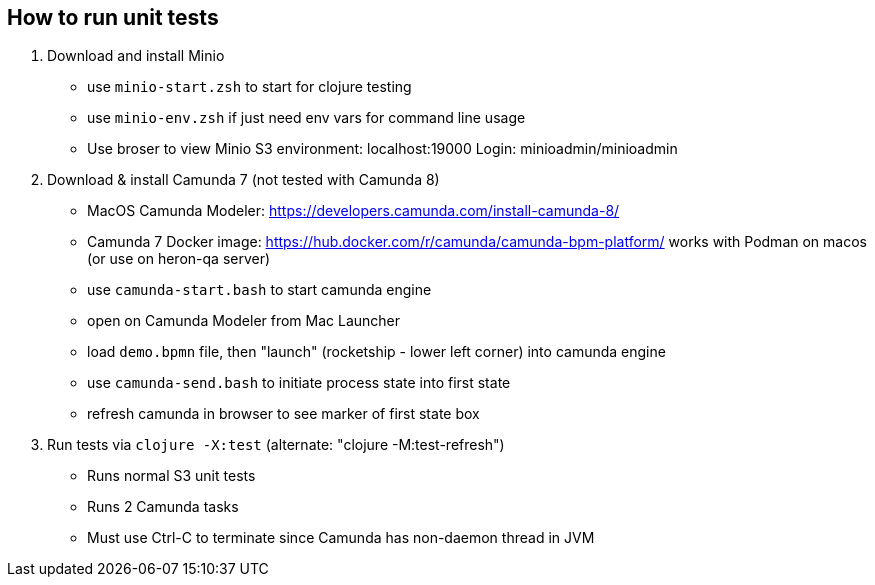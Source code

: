 
## How to run unit tests

1. Download and install Minio
  - use `minio-start.zsh` to start for clojure testing
  - use `minio-env.zsh` if just need env vars for command line usage
  - Use broser to view Minio S3 environment:  localhost:19000          Login: minioadmin/minioadmin

2. Download & install Camunda 7 (not tested with Camunda 8)
  - MacOS Camunda Modeler:      https://developers.camunda.com/install-camunda-8/
  - Camunda 7 Docker image:     https://hub.docker.com/r/camunda/camunda-bpm-platform/ 
        works with Podman on macos
        (or use on heron-qa server)
  - use `camunda-start.bash` to start camunda engine
  - open on Camunda Modeler from Mac Launcher
  - load `demo.bpmn` file, then "launch" (rocketship - lower left corner) into camunda engine
  - use `camunda-send.bash` to initiate process state into first state
  - refresh camunda in browser to see marker of first state box

3. Run tests via `clojure -X:test` (alternate: "clojure -M:test-refresh")
  - Runs normal S3 unit tests
  - Runs 2 Camunda tasks
  - Must use Ctrl-C to terminate since Camunda has non-daemon thread in JVM


